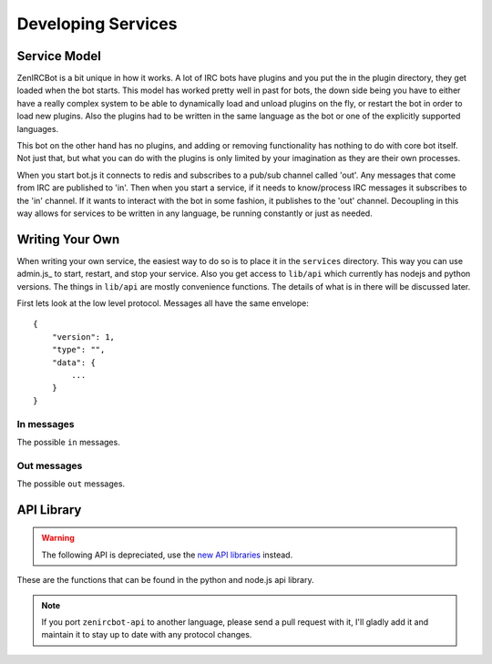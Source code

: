 Developing Services
===================

Service Model
-------------

ZenIRCBot is a bit unique in how it works. A lot of IRC bots have
plugins and you put the in the plugin directory, they get loaded when
the bot starts. This model has worked pretty well in past for bots,
the down side being you have to either have a really complex system to
be able to dynamically load and unload plugins on the fly, or restart
the bot in order to load new plugins. Also the plugins had to be
written in the same language as the bot or one of the explicitly
supported languages.

This bot on the other hand has no plugins, and adding or removing
functionality has nothing to do with core bot itself. Not just that,
but what you can do with the plugins is only limited by your
imagination as they are their own processes.

When you start bot.js it connects to redis and subscribes to a pub/sub
channel called 'out'. Any messages that come from IRC are published to
'in'. Then when you start a service, if it needs to know/process IRC
messages it subscribes to the 'in' channel. If it wants to interact
with the bot in some fashion, it publishes to the 'out' channel.
Decoupling in this way allows for services to be written in any
language, be running constantly or just as needed.

Writing Your Own
----------------

When writing your own service, the easiest way to do so is to place it
in the ``services`` directory. This way you can use admin.js_ to
start, restart, and stop your service. Also you get access to
``lib/api`` which currently has nodejs and python versions. The things
in ``lib/api`` are mostly convenience functions. The details of what
is in there will be discussed later.

First lets look at the low level protocol. Messages all have the same
envelope::

    {
        "version": 1,
        "type": "",
        "data": {
            ...
        }
    }

In messages
~~~~~~~~~~~

The possible ``in`` messages.

.. js:data:: "privmsg"

    Sent whenever a privmsg comes in::

        {
            "version": 1,
            "type": "privmsg",
            "data": {
                "sender": "",
                "channel": "",
                "message": ""
            }
        }

.. js:data:: "privmsg_action"

    Sent whenever an "ACTION" comes in::

        {
            "version": 1,
            "type": "privmsg_action",
            "data": {
                "sender": "",
                "channel": "",
                "message": ""
            }
        }

    The ``message`` property contains the text portion of what was 
    sent, the IRC-level "\u0001ACTION" prefix is already removed.

.. js:data:: "join"

    Sent whenever someone joins a channel::

        {
            "version": 1,
            "type": "join",
            "data": {
                "sender": "",
                "channel": ""
            }
        }

.. js:data:: "part"

    Sent whenever someone leaves a channel::

        {
            "version": 1,
            "type": "part",
            "data": {
                "sender": "",
                "channel": ""
            }
        }

.. js:data:: "quit"

    Sent whenever someone quits::

        {
            "version": 1,
            "type": "quit",
            "data": {
                "sender": ""
            }
        }

.. js:data:: "topic"

    Sent whenever a channel's topic is changed::

        {
            "version": 1,
            "type": "topic",
            "data": {
                "sender": "",
                "channel": "",
                "topic": ""
            }
        }

.. js:data:: "names"

    Sent whenever a list of names is received for a channel

    If you had nicks: Wraithan, zenircbot, and @aaronpk in #pdxbots::


        {
            "version": 1,
            "type": "names",
            "data": {
                "channel": "#pdxbots",
                "nicks": {
                    "Wraithan": "",
                    "zenircbot": "",
                    "aaronpk": "@"
                }
            }
        }

    This can be triggered by sending a raw command of "NAMES #channel"

Out messages
~~~~~~~~~~~~

The possible ``out`` messages.

.. js:data:: "privmsg"

    Used to have the bot say something::

        {
            "version": 1,
            "type": "privmsg",
            "data": {
                "to": "",
                "message": ""
            }
        }


.. js:data:: "privmsg_action"

    Used to have the bot send an action::

        {
            "version": 1,
            "type": "privmsg_action",
            "data": {
                "to": "",
                "message": ""
            }
        }


.. js:data:: "raw"

    Used to have the bot send a raw string to the IRC server::

        {
            "version": 1,
            "type": "raw",
            "data": {
                "command": ""
            }
        }


API Library
-----------

.. warning::

    The following API is depreciated, use the `new API libraries`_ instead.

.. _`new API libraries`: http://zenircbot-api.rtfd.org/

These are the functions that can be found in the python and node.js
api library.

.. js:function:: send_privmsg(channel, message)

   :param string channel: The channel to send the message to.
   :param string message: The message to send.

   This is a helper so you don't have to handle the JSON or the
   envelope yourself.

.. js:function:: send_admin_message(message)

   :param string message: The message to send.

   This is a helper function that sends the message to all of the
   channels defined in ``admin_spew_channels``.

.. js:function:: register_commands(script, commands)

   :param string script: The script with extension that you are registering.
   :param list commands: A list of objects with name and description
                         attributes used to reply to a commands query.

   This will notify all ``admin_spew_channels`` of the script coming
   online when the script registers itself. It will also setup a
   subscription to the 'out' channel that listens for 'commands' to be
   sent to the bot and responds with the list of script, command name,
   and command description for all registered scripts.

.. js:function:: load_config(name)

   :param string name: The JSON file to load.
   :returns: An native object with the contents of the JSON file.

   This is a helper so you don't have to do the file IO and JSON
   parsing yourself.

.. note::
    If you port ``zenircbot-api`` to another language, please send a
    pull request with it, I'll gladly add it and maintain it to stay
    up to date with any protocol changes.
